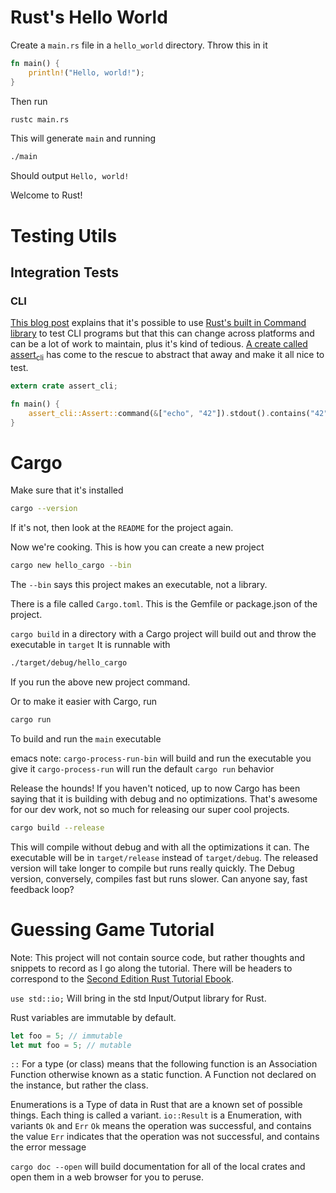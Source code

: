 * Rust's Hello World
Create a ~main.rs~ file in a ~hello_world~ directory. Throw this in it
#+BEGIN_SRC rust
fn main() {
    println!("Hello, world!");
}
#+END_SRC
Then run
#+BEGIN_SRC bash
rustc main.rs
#+END_SRC
This will generate ~main~ and running
#+BEGIN_SRC bash
./main
#+END_SRC
Should output ~Hello, world!~

Welcome to Rust!
* Testing Utils
** Integration Tests
*** CLI
[[https://mattgathu.github.io/testing-rust-cli-apps/][This blog post]] explains that it's possible to use [[https://doc.rust-lang.org/std/process/struct.Command.html][Rust's built in Command library]] to test CLI programs
but that this can change across platforms and can be a lot of work to maintain, plus it's kind of tedious.
[[https://github.com/killercup/assert_cli][A create called assert_cli]] has come to the rescue to abstract that away and make it all nice to test.

#+NAME: assert_cli trivial example
#+BEGIN_SRC rust
extern crate assert_cli;

fn main() {
    assert_cli::Assert::command(&["echo", "42"]).stdout().contains("42").unwrap();
}
#+END_SRC
* Cargo
Make sure that it's installed
#+BEGIN_SRC bash
cargo --version
#+END_SRC
If it's not, then look at the ~README~ for the project again.

Now we're cooking. This is how you can create a new project
#+BEGIN_SRC bash
cargo new hello_cargo --bin
#+END_SRC
The ~--bin~ says this project makes an executable, not a library.

There is a file called ~Cargo.toml~. This is the Gemfile or package.json of the project.

~cargo build~ in a directory with a Cargo project will build out and throw the executable in ~target~
It is runnable with
#+BEGIN_SRC bash
./target/debug/hello_cargo
#+END_SRC
If you run the above new project command.

Or to make it easier with Cargo, run
#+BEGIN_SRC bash
cargo run
#+END_SRC
To build and run the ~main~ executable

emacs note:
~cargo-process-run-bin~ will build and run the executable you give it
~cargo-process-run~ will run the default ~cargo run~ behavior

Release the hounds! If you haven't noticed, up to now Cargo has been saying that it is
building with debug and no optimizations. That's awesome for our dev work, not so much
for releasing our super cool projects.
#+BEGIN_SRC bash
cargo build --release
#+END_SRC
This will compile without debug and with all the optimizations it can. The executable
will be in ~target/release~ instead of ~target/debug~. The released version will take
longer to compile but runs really quickly. The Debug version, conversely, compiles fast
but runs slower. Can anyone say, fast feedback loop?
* Guessing Game Tutorial
Note: This project will not contain source code, but rather thoughts and snippets
to record as I go along the tutorial. There will be headers to correspond to the
[[https://doc.rust-lang.org/book/second-edition/ch02-00-guessing-game-tutorial.html][Second Edition Rust Tutorial Ebook]].

~use std::io;~ Will bring in the std Input/Output library for Rust.

Rust variables are immutable by default.
#+BEGIN_SRC rust
let foo = 5; // immutable
let mut foo = 5; // mutable
#+END_SRC

~::~ For a type (or class) means that the following function is an Association Function
otherwise known as a static function. A Function not declared on the instance, but rather
the class.

Enumerations is a Type of data in Rust that are a known set of possible things. Each thing is
called a variant. ~io::Result~ is a Enumeration, with variants ~Ok~ and ~Err~
~Ok~ means the operation was successful, and contains the value
~Err~ indicates that the operation was not successful, and contains the error message

~cargo doc --open~ will build documentation for all of the local crates and open them in a
web browser for you to peruse.
